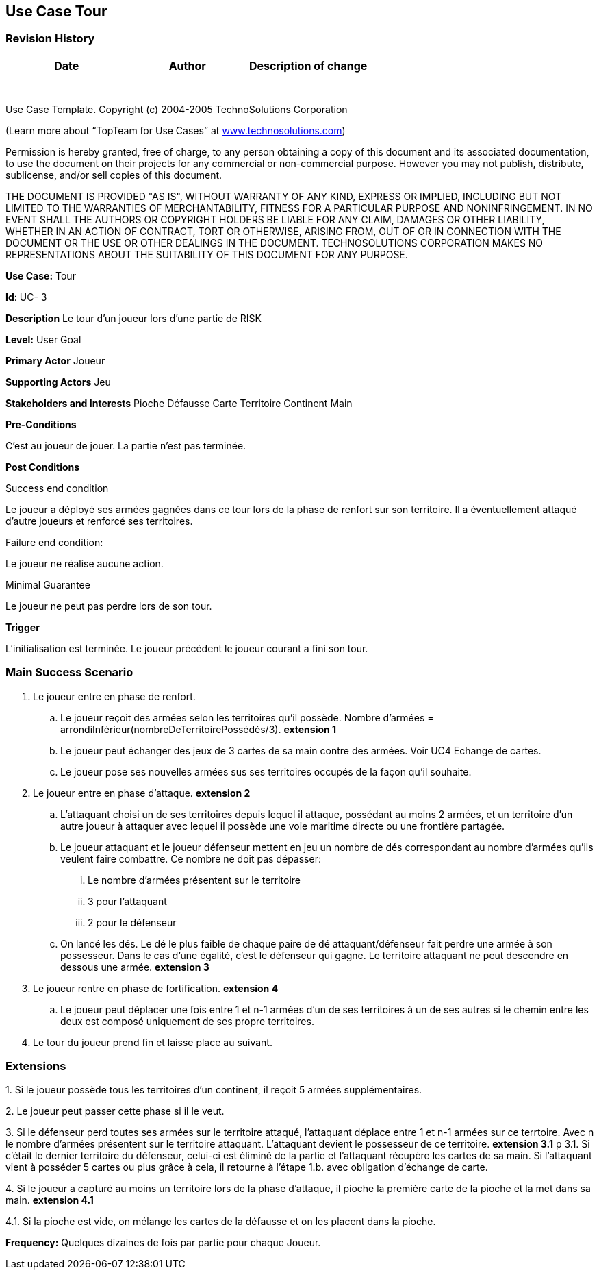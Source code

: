 == Use Case Tour

=== Revision History +

[cols=",,",options="header",]
|===
|Date |Author |Description of change
| | |
| | |
| | |
| | |
| | |
| | |
| | |
|===

Use Case Template. Copyright (c) 2004-2005 TechnoSolutions Corporation

(Learn more about “TopTeam for Use Cases” at
http://www.technosolutions.com[[.underline]#www.technosolutions.com#])

Permission is hereby granted, free of charge, to any person obtaining a
copy of this document and its associated documentation, to use the
document on their projects for any commercial or non-commercial purpose.
However you may not publish, distribute, sublicense, and/or sell copies
of this document.

THE DOCUMENT IS PROVIDED "AS IS", WITHOUT WARRANTY OF ANY KIND, EXPRESS
OR IMPLIED, INCLUDING BUT NOT LIMITED TO THE WARRANTIES OF
MERCHANTABILITY, FITNESS FOR A PARTICULAR PURPOSE AND NONINFRINGEMENT.
IN NO EVENT SHALL THE AUTHORS OR COPYRIGHT HOLDERS BE LIABLE FOR ANY
CLAIM, DAMAGES OR OTHER LIABILITY, WHETHER IN AN ACTION OF CONTRACT,
TORT OR OTHERWISE, ARISING FROM, OUT OF OR IN CONNECTION WITH THE
DOCUMENT OR THE USE OR OTHER DEALINGS IN THE DOCUMENT. TECHNOSOLUTIONS
CORPORATION MAKES NO REPRESENTATIONS ABOUT THE SUITABILITY OF THIS
DOCUMENT FOR ANY PURPOSE. +

*Use Case:* Tour

*Id*: UC- 3

*Description* Le tour d'un joueur lors d'une partie de RISK

*Level:* User Goal

*Primary Actor* Joueur

*Supporting Actors* Jeu

*Stakeholders and Interests* Pioche Défausse Carte Territoire Continent Main

*Pre-Conditions*

C'est au joueur de jouer. La partie n'est pas terminée.

*Post Conditions*

[.underline]#Success end condition#

Le joueur a déployé ses armées gagnées dans ce tour lors de la phase de renfort sur son territoire. Il a éventuellement attaqué d'autre joueurs et renforcé ses territoires.

[.underline]#Failure end condition#:

Le joueur ne réalise aucune action.

[.underline]#Minimal Guarantee#

Le joueur ne peut pas perdre lors de son tour.

*Trigger*

L'initialisation est terminée. Le joueur précédent le joueur courant a fini son tour. 

=== Main Success Scenario

[arabic]
. Le joueur entre en phase de renfort.
.. Le joueur reçoit des armées selon les territoires qu'il possède. Nombre d'armées = arrondiInférieur(nombreDeTerritoirePossédés/3). *extension 1*
.. Le joueur peut échanger des jeux de 3 cartes de sa main contre des armées. Voir UC4 Echange de cartes.
.. Le joueur pose ses nouvelles armées sus ses territoires occupés de la façon qu'il souhaite.
. Le joueur entre en phase d'attaque. *extension 2*
.. L'attaquant choisi un de ses territoires depuis lequel il attaque, possédant au moins 2 armées, et un territoire d'un autre joueur à attaquer avec lequel il possède une voie maritime directe ou une frontière partagée. 
.. Le joueur attaquant et le joueur défenseur mettent en jeu un nombre de dés correspondant au nombre d'armées qu'ils veulent faire combattre. Ce nombre ne doit pas dépasser:
... Le nombre d'armées présentent sur le territoire
... 3 pour l'attaquant
... 2 pour le défenseur
.. On lancé les dés. Le dé le plus faible de chaque paire de dé attaquant/défenseur fait perdre une armée à son possesseur. Dans le cas d'une égalité, c'est le défenseur qui gagne. Le territoire attaquant ne peut descendre en dessous une armée. *extension 3*
. Le joueur rentre en phase de fortification. *extension 4*
.. Le joueur peut déplacer une fois entre 1 et n-1 armées d'un de ses territoires à un de ses autres si le chemin entre les deux est composé uniquement de ses propre territoires.
. Le tour du joueur prend fin et laisse place au suivant.

=== Extensions

{empty}1. Si le joueur possède tous les territoires d'un continent, il reçoit 5 armées supplémentaires.

{empty}2. Le joueur peut passer cette phase si il le veut.

{empty}3. Si le défenseur perd toutes ses armées sur le territoire attaqué, l'attaquant déplace entre 1 et n-1 armées sur ce terrtoire. Avec n le nombre d'armées présentent sur le territoire attaquant. L'attaquant devient le possesseur de ce territoire. *extension 3.1*
p
{empty}3.1. Si c'était le dernier territoire du défenseur, celui-ci est éliminé de la partie et l'attaquant récupère les cartes de sa main. Si l'attaquant vient à posséder 5 cartes ou plus grâce à cela, il retourne à l'étape 1.b. avec obligation d'échange de carte.

{empty}4. Si le joueur a capturé au moins un territoire lors de la phase d'attaque, il pioche la première carte de la pioche et la met dans sa main. *extension 4.1*

{empty}4.1. Si la pioche est vide, on mélange les cartes de la défausse et on les placent dans la pioche.

*Frequency:* Quelques dizaines de fois par partie pour chaque Joueur.

